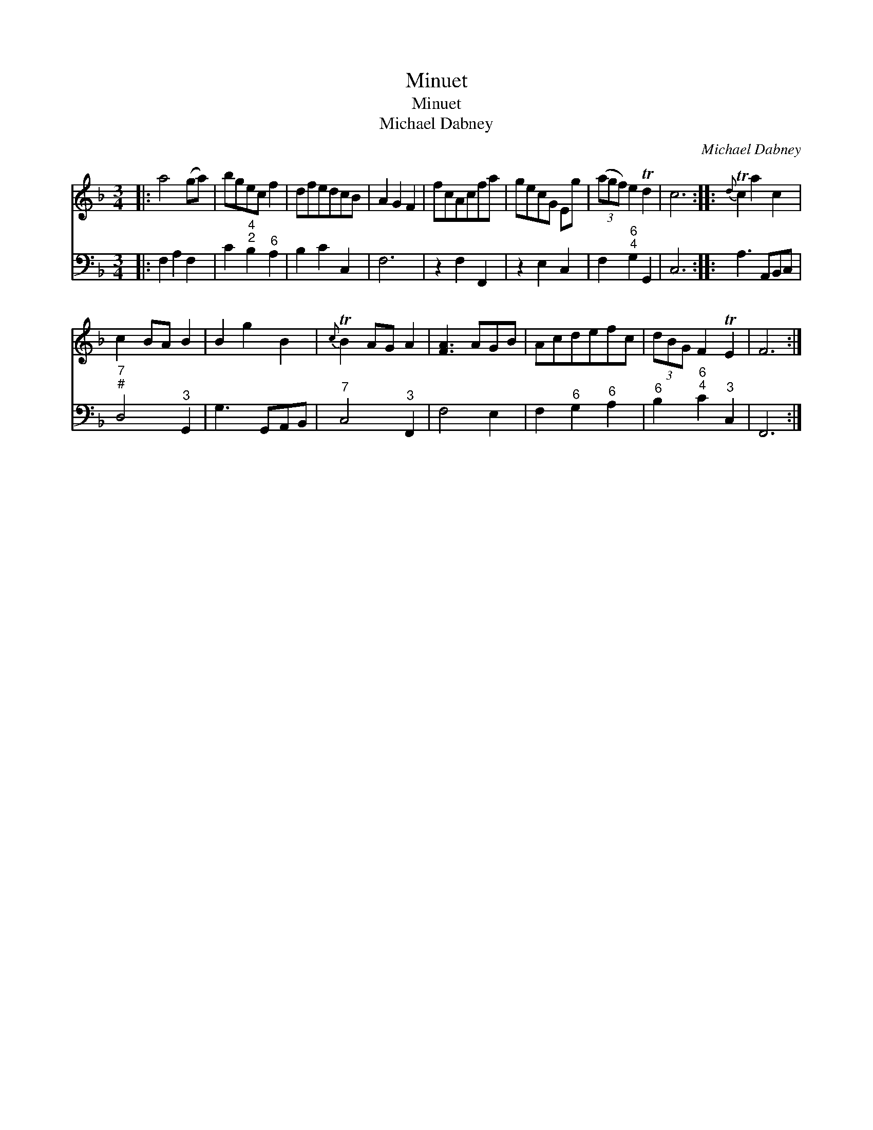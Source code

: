 X:1
T:Minuet
T:Minuet
T:Michael Dabney
C:Michael Dabney
%%score 1 2
L:1/8
M:3/4
K:F
V:1 treble 
V:2 bass 
V:1
|: a4 (ga) | bgec f2 | dfedcB | A2 G2 F2 | fcAcfa | gecG Eg | (3(agf) e2 Td2 | c6 ::{d} Tc2 a2 c2 | %9
 c2 BA B2 | B2 g2 B2 |{c} TB2 AG A2 | [FA]3 AGB | Acdefc | (3dBG F2 TE2 | F6 :| %16
V:2
|: F,2 A,2 F,2 | C2"^4;2" B,2"^6" A,2 | B,2 C2 C,2 | F,6 | z2 F,2 F,,2 | z2 E,2 C,2 | %6
 F,2"^6;4" G,2 G,,2 | C,6 :: A,3 A,,B,,C, |"^7;#" D,4"^3" G,,2 | G,3 G,,A,,B,, |"^7" C,4"^3" F,,2 | %12
 F,4 E,2 | F,2"^6" G,2"^6" A,2 |"^6" B,2"^6;4" C2"^3" C,2 | F,,6 :| %16

